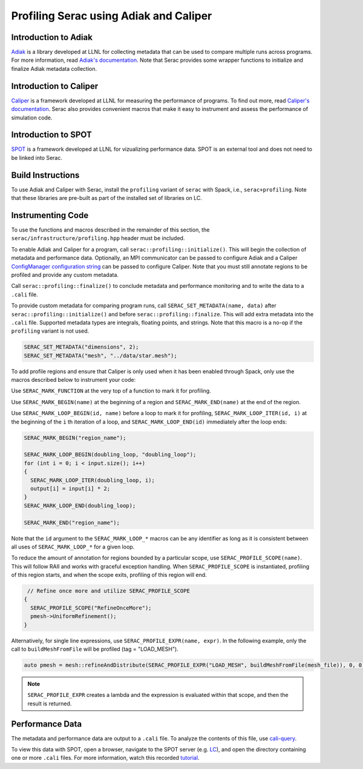 .. ## Copyright (c) 2019-2022, Lawrence Livermore National Security, LLC and
.. ## other Serac Project Developers. See the top-level COPYRIGHT file for details.
.. ##
.. ## SPDX-License-Identifier: (BSD-3-Clause)

=======================================
Profiling Serac using Adiak and Caliper
=======================================

Introduction to Adiak
---------------------

`Adiak <https://github.com/LLNL/Adiak>`_ is a library developed at LLNL for collecting
metadata that can be used to compare multiple runs across programs.  For more information,
read `Adiak's documentation <https://github.com/LLNL/Adiak/blob/master/docs/Adiak%20API.docx>`_. Note that Serac provides some wrapper functions to initialize and finalize Adiak
metadata collection.

Introduction to Caliper
-----------------------

`Caliper <https://github.com/LLNL/Caliper>`_ is a framework developed at LLNL for
measuring the performance of programs.  To find out more, read `Caliper's documentation 
<https://software.llnl.gov/Caliper>`_. Serac also provides convenient macros
that make it easy to instrument and assess the performance of simulation code.

Introduction to SPOT
--------------------

`SPOT <https://software.llnl.gov/news/2021/01/07/spot-new>`_ is a framework developed at
LLNL for vizualizing performance data.  SPOT is an external tool and does not need to be
linked into Serac.

Build Instructions
------------------

To use Adiak and Caliper with Serac, install the ``profiling`` variant of ``serac``
with Spack, i.e., ``serac+profiling``. Note that these libraries are pre-built as
part of the installed set of libraries on LC.

Instrumenting Code
------------------

To use the functions and macros described in the remainder of this section, the ``serac/infrastructure/profiling.hpp`` header must be included.

To enable Adiak and Caliper for a program, call ``serac::profiling::initialize()``.
This will begin the collection of metadata and performance data. Optionally, an MPI
communicator can be passed to configure Adiak and a Caliper `ConfigManager configuration string <https://software.llnl.gov/Caliper/ConfigManagerAPI.html#configmanager-configuration-string-syntax>`_
can be passed to configure Caliper. Note that you must still annotate regions to be
profiled and provide any custom metadata.

Call ``serac::profiling::finalize()`` to conclude metadata and performance monitoring
and to write the data to a ``.cali`` file.

To provide custom metadata for comparing program runs, call ``SERAC_SET_METADATA(name, data)``
after ``serac::profiling::initialize()`` and before ``serac::profiling::finalize``.
This will add extra metadata into the ``.cali`` file. Supported metadata types are
integrals, floating points, and strings. Note that this macro is a no-op if the
``profiling`` variant is not used.

.. code-block:: c++
		
   SERAC_SET_METADATA("dimensions", 2);
   SERAC_SET_METADATA("mesh", "../data/star.mesh");

To add profile regions and ensure that Caliper is only used when it has been enabled
through Spack, only use the macros described below to instrument your code:

Use ``SERAC_MARK_FUNCTION`` at the very top of a function to mark it for profiling.

Use ``SERAC_MARK_BEGIN(name)`` at the beginning of a region and ``SERAC_MARK_END(name)`` at the end of the region.

Use ``SERAC_MARK_LOOP_BEGIN(id, name)`` before a loop to mark it for profiling, ``SERAC_MARK_LOOP_ITER(id, i)`` at the beginning
of the  ``i`` th iteration of a loop, and ``SERAC_MARK_LOOP_END(id)`` immediately after the loop ends:

.. code-block:: c++

  SERAC_MARK_BEGIN("region_name");
   
  SERAC_MARK_LOOP_BEGIN(doubling_loop, "doubling_loop");
  for (int i = 0; i < input.size(); i++)
  {
    SERAC_MARK_LOOP_ITER(doubling_loop, i);
    output[i] = input[i] * 2;
  }
  SERAC_MARK_LOOP_END(doubling_loop);

  SERAC_MARK_END("region_name");


Note that the ``id`` argument to the ``SERAC_MARK_LOOP_*`` macros can be any identifier as long as it is consistent
between all uses of ``SERAC_MARK_LOOP_*`` for a given loop.  

To reduce the amount of annotation for regions bounded by a particular scope, use ``SERAC_PROFILE_SCOPE(name)``. This will follow RAII and works with graceful exception handling. When ``SERAC_PROFILE_SCOPE`` is instantiated, profiling of this region starts, and when the scope exits, profiling of this region will end.

.. code-block:: c++

   // Refine once more and utilize SERAC_PROFILE_SCOPE
  {
    SERAC_PROFILE_SCOPE("RefineOnceMore");
    pmesh->UniformRefinement();
  }

Alternatively, for single line expressions, use ``SERAC_PROFILE_EXPR(name, expr)``. In the following example, only the call to ``buildMeshFromFile`` will be profiled (tag = "LOAD_MESH").

.. code-block:: c++

     auto pmesh = mesh::refineAndDistribute(SERAC_PROFILE_EXPR("LOAD_MESH", buildMeshFromFile(mesh_file)), 0, 0);

.. note::
   ``SERAC_PROFILE_EXPR`` creates a lambda and the expression is evaluated within that scope, and then the result is returned.

     
Performance Data
----------------

The metadata and performance data are output to a ``.cali`` file. To analyze the contents
of this file, use `cali-query <https://software.llnl.gov/Caliper/tools.html#cali-query>`_.

To view this data with SPOT, open a browser, navigate to the SPOT server (e.g. `LC <https://lc.llnl.gov/spot2>`_), and open the directory containing one or more ``.cali`` files.  For more information, watch this recorded `tutorial <https://www.youtube.com/watch?v=p8gjA6rbpvo>`_.

